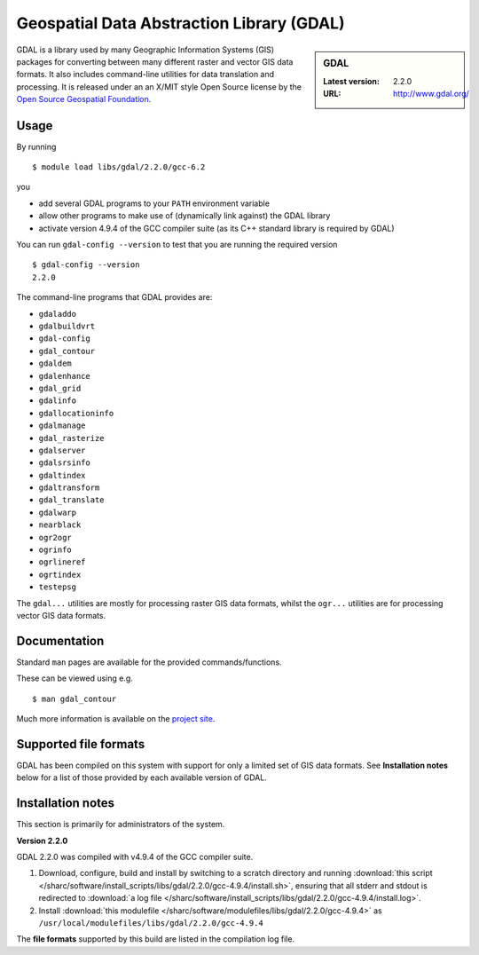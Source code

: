 .. _gdal_sharc:

Geospatial Data Abstraction Library (GDAL)
==========================================

.. sidebar:: GDAL

   :Latest version: 2.2.0
   :URL: http://www.gdal.org/

GDAL is a library used by many Geographic Information Systems (GIS) packages for converting between many different raster and vector GIS data formats.  It also includes command-line utilities for data translation and processing.  It is released under an an X/MIT style Open Source license by the `Open Source Geospatial Foundation <http://www.osgeo.org/>`_.

Usage
-----

By running ::

    $ module load libs/gdal/2.2.0/gcc-6.2

you

* add several GDAL programs to your ``PATH`` environment variable
* allow other programs to make use of (dynamically link against) the GDAL library
* activate version 4.9.4 of the GCC compiler suite (as its C++ standard library is required by GDAL)

You can run ``gdal-config --version`` to test that you are running the required version ::

    $ gdal-config --version
    2.2.0

The command-line programs that GDAL provides are:

* ``gdaladdo``
* ``gdalbuildvrt``
* ``gdal-config``
* ``gdal_contour``
* ``gdaldem``
* ``gdalenhance``
* ``gdal_grid``
* ``gdalinfo``
* ``gdallocationinfo``
* ``gdalmanage``
* ``gdal_rasterize``
* ``gdalserver``
* ``gdalsrsinfo``
* ``gdaltindex``
* ``gdaltransform``
* ``gdal_translate``
* ``gdalwarp``
* ``nearblack``
* ``ogr2ogr``
* ``ogrinfo``
* ``ogrlineref``
* ``ogrtindex``
* ``testepsg``

The ``gdal...`` utilities are mostly for processing raster GIS data formats, whilst the ``ogr...`` utilities are for processing vector GIS data formats.

Documentation
-------------
Standard ``man`` pages are available for the provided commands/functions.

These can be viewed using e.g. ::

    $ man gdal_contour

Much more information is available on the `project site <http://www.gdal.org/>`_.

Supported file formats
----------------------

GDAL has been compiled on this system with support for only a limited set of GIS data formats.  See **Installation notes** below for a list of those provided by each available version of GDAL.

Installation notes
------------------
This section is primarily for administrators of the system.

**Version 2.2.0**

GDAL 2.2.0 was compiled with v4.9.4 of the GCC compiler suite.

#. Download, configure, build and install by switching to a scratch directory and running :download:`this script </sharc/software/install_scripts/libs/gdal/2.2.0/gcc-4.9.4/install.sh>`, ensuring that all stderr and stdout is redirected to :download:`a log file </sharc/software/install_scripts/libs/gdal/2.2.0/gcc-4.9.4/install.log>`. 
#. Install :download:`this modulefile </sharc/software/modulefiles/libs/gdal/2.2.0/gcc-4.9.4>` as ``/usr/local/modulefiles/libs/gdal/2.2.0/gcc-4.9.4``

The **file formats** supported by this build are listed in the compilation log file.
